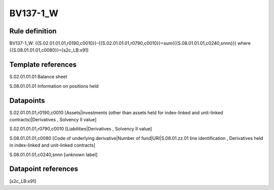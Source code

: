 =========
BV137-1_W
=========

Rule definition
---------------

BV137-1_W: {{S.02.01.01.01,r0190,c0010}}-{{S.02.01.01.01,r0790,c0010}}=sum({{S.08.01.01.01,c0240,snnn}}) where {{S.08.01.01.01,c0080}}=[s2c_LB:x91]


Template references
-------------------

S.02.01.01.01 Balance sheet

S.08.01.01.01 Information on positions held


Datapoints
----------

S.02.01.01.01,r0190,c0010 [Assets|Investments (other than assets held for index-linked and unit-linked contracts)|Derivatives , Solvency II value]

S.02.01.01.01,r0790,c0010 [Liabilities|Derivatives , Solvency II value]

S.08.01.01.01,c0080 [Code of underlying derivative|Number of fund|URI|S.08.01.zz.01 line identification , Derivatives held in index-linked and unit-linked contracts]

S.08.01.01.01,c0240,snnn [unknown label]


Datapoint references
--------------------

[s2c_LB:x91]